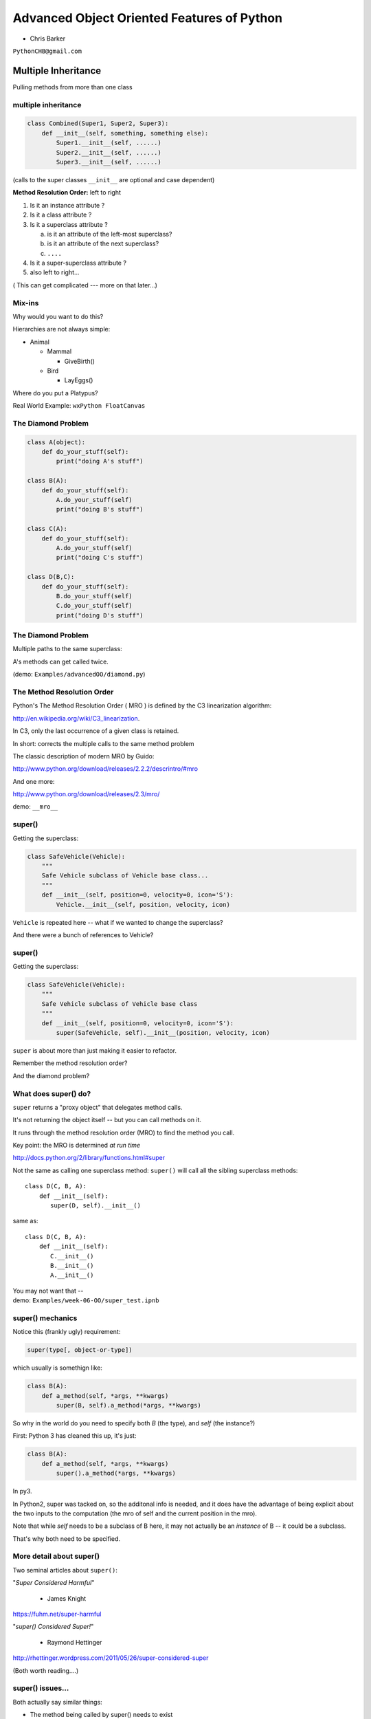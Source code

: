 .. _advanced_oo:

############################################
Advanced Object Oriented Features of Python
############################################

- Chris Barker


``PythonCHB@gmail.com``


Multiple Inheritance
#####################


Pulling methods from more than one class


multiple inheritance
---------------------

.. code-block:: python

    class Combined(Super1, Super2, Super3):
        def __init__(self, something, something else):
            Super1.__init__(self, ......)
            Super2.__init__(self, ......)
            Super3.__init__(self, ......)

(calls to the super classes ``__init__`` are optional and case dependent)


.. nextslide::

**Method Resolution Order:**  left to right

1. Is it an instance attribute ?

2. Is it a class attribute ?

3. Is it a superclass attribute ?

   a. is it an attribute of the left-most superclass?

   b. is it an attribute of the next superclass?

   c. ``....``

4. Is it a super-superclass attribute ?

5. also left to right...


( This can get complicated --- more on that later...)

Mix-ins
--------

Why would you want to do this?


Hierarchies are not always simple:


* Animal

  * Mammal

    * GiveBirth()

  * Bird

    * LayEggs()

Where do you put a Platypus?


Real World Example: ``wxPython FloatCanvas``


The Diamond Problem
--------------------

.. code-block:: python

    class A(object):
        def do_your_stuff(self):
            print("doing A's stuff")

    class B(A):
        def do_your_stuff(self):
            A.do_your_stuff(self)
            print("doing B's stuff")

    class C(A):
        def do_your_stuff(self):
            A.do_your_stuff(self)
            print("doing C's stuff")

    class D(B,C):
        def do_your_stuff(self):
            B.do_your_stuff(self)
            C.do_your_stuff(self)
            print("doing D's stuff")


The Diamond Problem
--------------------

Multiple paths to the same superclass:

.. image:: /_static/Diamond_inheritance.png
    :align: center
    :height: 400px

A's methods can get called twice.

(demo: ``Examples/advancedOO/diamond.py``)


The Method Resolution Order
----------------------------

Python's The Method Resolution Order ( MRO ) is defined by the C3
linearization algorithm:

http://en.wikipedia.org/wiki/C3_linearization.

In C3, only the last occurrence of a given class is retained.

In short: corrects the multiple calls to the same method problem

The classic description of modern MRO by Guido:

http://www.python.org/download/releases/2.2.2/descrintro/#mro

And one more:

http://www.python.org/download/releases/2.3/mro/

demo: ``__mro__``

super()
-------

Getting the superclass:

.. code-block:: python

    class SafeVehicle(Vehicle):
        """
        Safe Vehicle subclass of Vehicle base class...
        """
        def __init__(self, position=0, velocity=0, icon='S'):
            Vehicle.__init__(self, position, velocity, icon)


``Vehicle`` is repeated here -- what if we wanted to change the superclass?

And there were a bunch of references to Vehicle?


super()
--------

Getting the superclass:

.. code-block:: python

    class SafeVehicle(Vehicle):
        """
        Safe Vehicle subclass of Vehicle base class
        """
        def __init__(self, position=0, velocity=0, icon='S'):
            super(SafeVehicle, self).__init__(position, velocity, icon)


``super`` is about more than just making it easier to refactor.

Remember the method resolution order?

And the diamond problem?


What does super() do?
----------------------

``super`` returns a "proxy object" that delegates method calls.


It's not returning the object itself -- but you can call methods on it.


It runs through the method resolution order (MRO) to find the method
you call.


Key point: the MRO is determined *at run time*


http://docs.python.org/2/library/functions.html#super


.. nextslide::

Not the same as calling one superclass method: ``super()``
will call all the sibling superclass methods: ::

    class D(C, B, A):
        def __init__(self):
           super(D, self).__init__()

same as::

    class D(C, B, A):
        def __init__(self):
           C.__init__()
           B.__init__()
           A.__init__()

| You may not want that --
| demo: ``Examples/week-06-OO/super_test.ipnb``


super() mechanics
------------------

Notice this (frankly ugly) requirement:

.. code-block:: python

  super(type[, object-or-type])

which usually is somethign like:

.. code-block:: python

  class B(A):
      def a_method(self, *args, **kwargs)
          super(B, self).a_method(*args, **kwargs)

So why in the world do you need to specify both `B` (the type), and
`self` (the instance?)

.. nextslide::

First: Python 3 has cleaned this up, it's just:

.. code-block:: python

  class B(A):
      def a_method(self, *args, **kwargs)
          super().a_method(*args, **kwargs)

In py3.

In Python2, super was tacked on, so the additonal info is
needed, and it does have the advantage of being explicit about the two
inputs to the computation (the mro of self and the current position in
the mro).

Note that while `self` needs to be a subclass of B here, it may not
actually be an *instance* of B -- it could be a subclass.

That's why both need to be specified.


More detail about super()
-------------------------

Two seminal articles about ``super()``:


"*Super Considered Harmful*"

  - James Knight

https://fuhm.net/super-harmful


"*super() Considered Super!*"

  - Raymond Hettinger


http://rhettinger.wordpress.com/2011/05/26/super-considered-super


(Both worth reading....)


super() issues...
-----------------

Both actually say similar things:

* The method being called by super() needs to exist
* Every occurrence of the method needs to use super():

  - Use it consistently, and document that you use it, as it is part
    of the external interface for your class, like it or not.

calling super():
-----------------

The caller and callee need to have a matching argument signature:

Never call super with anything but the exact arguments you received,
unless you really know what you're doing.

If you add one or more optional arguments, always accept

.. code-block:: python

  *args, **kwargs

and call super like

.. code-block:: python

  super(MyClass, self).method(args_declared, *args, **kwargs)

LAB
----

In ``Examples/week-06-OO/mixins.py``, you will find a few Vehicle classes
laid out in a hierarchy

The log() method is defined on Vehicle then called on a couple of
instances

Modify the class definition for Bike to mix in fancier log() method
from LoggingMixin

Does the output change accordingly? If it didn't, look at the MRO for
Bike? Is it what you expected?


__new__
########

.. rst-class:: large

  Into the depths of object creation:

.. rst-class:: medium

  What *really* happens when a class instance is created?

Class Creation
----------------

What happens when a class instance is created?

This is the usual thing...

.. code-block:: python

    class Class(object):
        def __init__(self, arg1, arg2):
            self.arg1 = arg1
            self.arg2 = arg2
            .....

* A new instance is created
* ``__init__`` is called
* The code in ``__init__`` is run to initialize the instance

Note that ``self`` is already an instance of the class.

.. nextslide::

What if you need to do something before creation?

Enter: ``__new__``

.. code-block:: python

    class Class(object):
        def __new__(cls, arg1, arg2):
            some_code_here
            return cls(...)
            ...

* ``__new__`` is called: it returns a new instance

* The code in ``__new__`` is run to pre-initialize the instance

* ``__init__`` is called

* The code in ``__init__`` is run to initialize the instance


.. nextslide::

``__new__`` is a static method -- but it must be called with a class object as the first argument.

.. code-block:: python

    class Class(superclass):
        def __new__(cls, arg1, arg2):
            some_code_here
            return superclass.__new__(cls)
            .....

``cls`` is the class object.

The arguments (arg1, arg2) are what's passed in when calling the class.

It needs to return a class instance -- usually by directly calling the superclass ``__new__``

If nothing else, you can call ``object.__new__``


When to use ``__new__``
------------------------

.. rst-class:: medium

  When would  you need to use it:

* Subclassing an immutable type:

  - It's too late to change it once you get to ``__init__``

* When ``__init__`` is not called:

  - unpickling

  - copying

You may need to put some code in ``__new__`` to make sure things
go right

More detail here:

http://www.python.org/download/releases/2.7/descrintro/#__new__


LAB
----

**Demo:**

 ``Examples/advancedOO/new_example.py``

**Exercise:**

Write a subclass of int that will always be an even number:
round the input to the closest even number:

  ``Examples/advancedOO/even_int.py``


  ``Examples/advancedOO/test_even_int.py``


Wrap Up
-------

Thinking OO in Python:


Think about what makes sense for your code:

* Code re-use
* Clean APIs
* ...


Don't be a slave to what OO is *supposed to look like*.


Let OO work for you, not *create* work for you.


Wrap Up
--------

OO in Python:


*The Art of Subclassing*:  -- Raymond Hettinger


  http://pyvideo.org/video/879/the-art-of-subclassing


"classes are for code re-use -- not creating taxonomies"


*Stop Writing Classes*:  -- Jack Diederich


http://pyvideo.org/video/880/stop-writing-classes

"If your class has only two methods and one of them is ``__init__`` -- you don't need a class"

and

"I hate code: I want as little of it in our product as possible"


